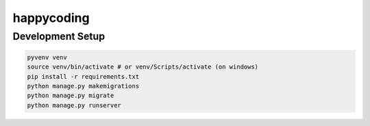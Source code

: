happycoding
===========

Development Setup
-----------------

.. code-block:: bash

    pyvenv venv
    source venv/bin/activate # or venv/Scripts/activate (on windows)
    pip install -r requirements.txt
    python manage.py makemigrations
    python manage.py migrate
    python manage.py runserver
